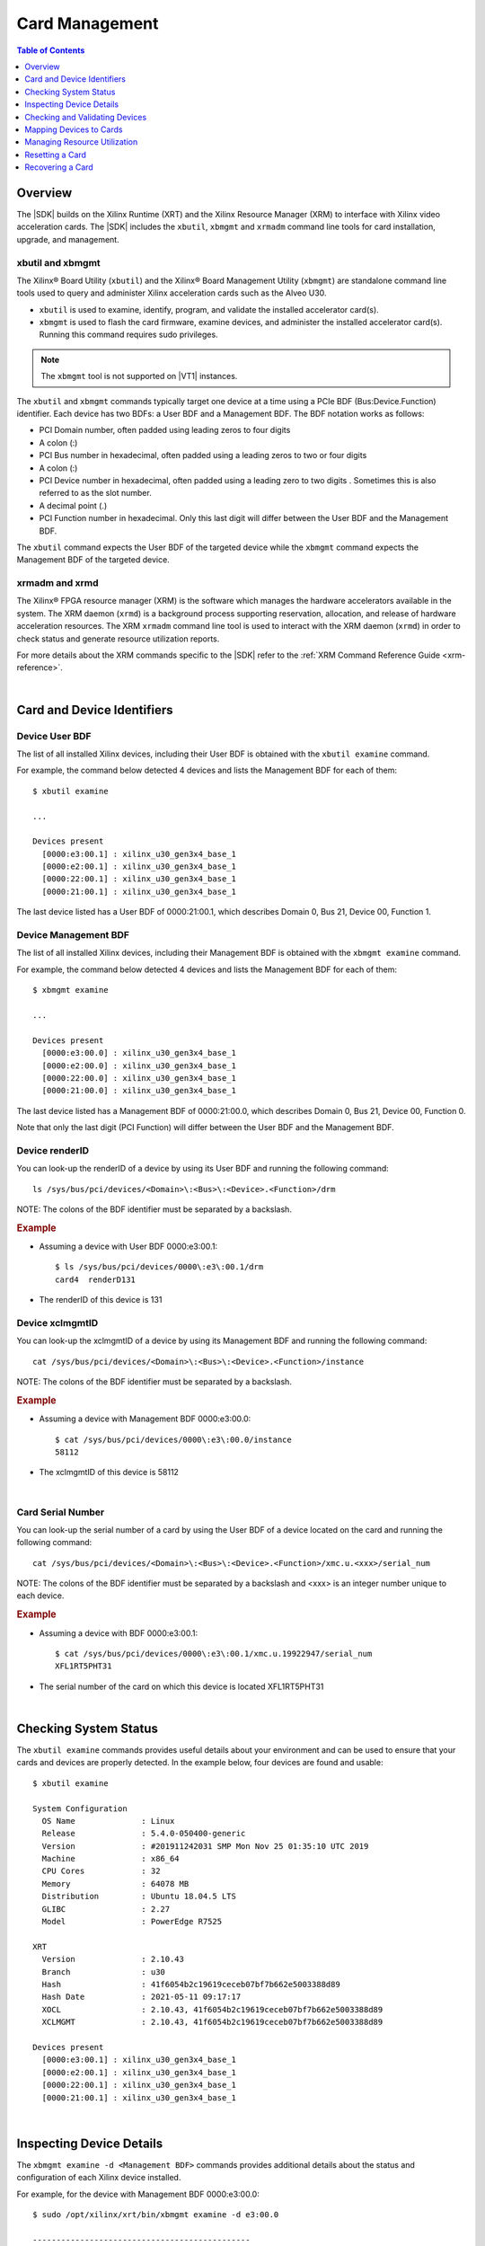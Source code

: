 ﻿#####################################################
Card Management
#####################################################

.. highlight:: none

.. contents:: Table of Contents
    :local:
    :depth: 1
.. .. section-numbering::


*****************************************
Overview
*****************************************

The |SDK| builds on the Xilinx Runtime (XRT) and the Xilinx Resource Manager (XRM) to interface with Xilinx video acceleration cards. The |SDK| includes the ``xbutil``, ``xbmgmt`` and ``xrmadm`` command line tools for card installation, upgrade, and management.


xbutil and xbmgmt
=========================================

The Xilinx® Board Utility (``xbutil``) and the Xilinx® Board Management Utility (``xbmgmt``) are standalone command line tools used to query and administer Xilinx acceleration cards such as the Alveo U30. 

- ``xbutil`` is used to examine, identify, program, and validate the installed accelerator card(s). 
- ``xbmgmt`` is used to flash the card firmware, examine devices, and administer the installed accelerator card(s). Running this command requires sudo privileges.

.. note::
   The ``xbmgmt`` tool is not supported on |VT1| instances.

The ``xbutil`` and ``xbmgmt`` commands typically target one device at a time using a PCIe BDF (Bus:Device.Function) identifier. Each device has two BDFs: a User BDF and a Management BDF. The BDF notation works as follows:

- PCI Domain number, often padded using leading zeros to four digits
- A colon (:)
- PCI Bus number in hexadecimal, often padded using a leading zeros to two or four digits
- A colon (:)
- PCI Device number in hexadecimal, often padded using a leading zero to two digits . Sometimes this is also referred to as the slot number.
- A decimal point (.)
- PCI Function number in hexadecimal. Only this last digit will differ between the User BDF and the Management BDF.

The ``xbutil`` command expects the User BDF of the targeted device while the ``xbmgmt`` command expects the Management BDF of the targeted device.

.. The ``xbutil`` and ``xbmgmt`` commands are delivered as part of the Xilinx Runtime (XRT) package. The complete documentation for these commands can be found in the main XRT documentation:

.. - https://xilinx.github.io/XRT/master/html/xbutil.html
.. - https://xilinx.github.io/XRT/master/html/xbmgmt.html


xrmadm and xrmd
=========================================

The Xilinx® FPGA resource manager (XRM) is the software which manages the hardware accelerators available in the system. The XRM daemon (``xrmd``) is a background process supporting reservation, allocation, and release of hardware acceleration resources. The XRM ``xrmadm`` command line tool is used to interact with the XRM daemon (``xrmd``) in order to check status and generate resource utilization reports. 

For more details about the XRM commands specific to the |SDK| refer to the :ref:`XRM Command Reference Guide <xrm-reference>`.

|

***********************************
Card and Device Identifiers
***********************************

.. _device-bdf:

Device User BDF
===================================

The list of all installed Xilinx devices, including their User BDF is obtained with the ``xbutil examine`` command.

For example, the command below detected 4 devices and lists the Management BDF for each of them::

    $ xbutil examine

    ...

    Devices present
      [0000:e3:00.1] : xilinx_u30_gen3x4_base_1 
      [0000:e2:00.1] : xilinx_u30_gen3x4_base_1 
      [0000:22:00.1] : xilinx_u30_gen3x4_base_1 
      [0000:21:00.1] : xilinx_u30_gen3x4_base_1 

The last device listed has a User BDF of 0000:21:00.1, which describes Domain 0, Bus 21, Device 00, Function 1. 


.. _device-management-bdf:

Device Management BDF
===================================

The list of all installed Xilinx devices, including their Management BDF is obtained with the ``xbmgmt examine`` command.

For example, the command below detected 4 devices and lists the Management BDF for each of them::

    $ xbmgmt examine

    ...

    Devices present
      [0000:e3:00.0] : xilinx_u30_gen3x4_base_1 
      [0000:e2:00.0] : xilinx_u30_gen3x4_base_1 
      [0000:22:00.0] : xilinx_u30_gen3x4_base_1 
      [0000:21:00.0] : xilinx_u30_gen3x4_base_1 

The last device listed has a Management BDF of 0000:21:00.0, which describes Domain 0, Bus 21, Device 00, Function 0. 

Note that only the last digit (PCI Function) will differ between the User BDF and the Management BDF.


.. _device-render-id:

Device renderID
===================================

You can look-up the renderID of a device by using its User BDF and running the following command::

    ls /sys/bus/pci/devices/<Domain>\:<Bus>\:<Device>.<Function>/drm

NOTE: The colons of the BDF identifier must be separated by a backslash.

.. rubric:: Example

- Assuming a device with User BDF 0000:e3:00.1::

    $ ls /sys/bus/pci/devices/0000\:e3\:00.1/drm 
    card4  renderD131

- The renderID of this device is 131


.. _device-xclmgmt-id:


Device xclmgmtID
===================================

You can look-up the xclmgmtID of a device by using its Management BDF and running the following command::

    cat /sys/bus/pci/devices/<Domain>\:<Bus>\:<Device>.<Function>/instance

NOTE: The colons of the BDF identifier must be separated by a backslash.

.. rubric:: Example

- Assuming a device with Management BDF 0000:e3:00.0::

    $ cat /sys/bus/pci/devices/0000\:e3\:00.0/instance
    58112

- The xclmgmtID of this device is 58112

|

.. _card-serial_number:

Card Serial Number
===================================

You can look-up the serial number of a card by using the User BDF of a device located on the card and running the following command::

    cat /sys/bus/pci/devices/<Domain>\:<Bus>\:<Device>.<Function>/xmc.u.<xxx>/serial_num

NOTE: The colons of the BDF identifier must be separated by a backslash and <xxx> is an integer number unique to each device. 


.. rubric:: Example

- Assuming a device with BDF 0000:e3:00.1::

    $ cat /sys/bus/pci/devices/0000\:e3\:00.1/xmc.u.19922947/serial_num 
    XFL1RT5PHT31

- The serial number of the card on which this device is located XFL1RT5PHT31

|

.. _examining-cards:

**************************************
Checking System Status 
**************************************

The ``xbutil examine`` commands provides useful details about your environment and can be used to ensure that your cards and devices are properly detected. In the example below, four devices are found and usable::

    $ xbutil examine

    System Configuration
      OS Name              : Linux
      Release              : 5.4.0-050400-generic
      Version              : #201911242031 SMP Mon Nov 25 01:35:10 UTC 2019
      Machine              : x86_64
      CPU Cores            : 32
      Memory               : 64078 MB
      Distribution         : Ubuntu 18.04.5 LTS
      GLIBC                : 2.27
      Model                : PowerEdge R7525

    XRT
      Version              : 2.10.43
      Branch               : u30
      Hash                 : 41f6054b2c19619ceceb07bf7b662e5003388d89
      Hash Date            : 2021-05-11 09:17:17
      XOCL                 : 2.10.43, 41f6054b2c19619ceceb07bf7b662e5003388d89
      XCLMGMT              : 2.10.43, 41f6054b2c19619ceceb07bf7b662e5003388d89

    Devices present
      [0000:e3:00.1] : xilinx_u30_gen3x4_base_1 
      [0000:e2:00.1] : xilinx_u30_gen3x4_base_1 
      [0000:22:00.1] : xilinx_u30_gen3x4_base_1 
      [0000:21:00.1] : xilinx_u30_gen3x4_base_1 

|

.. _device-details:

**************************************
Inspecting Device Details
**************************************

The ``xbmgmt examine -d <Management BDF>`` commands provides additional details about the status and configuration of each Xilinx device installed. 

For example, for the device with Management BDF 0000:e3:00.0::

    $ sudo /opt/xilinx/xrt/bin/xbmgmt examine -d e3:00.0

    ----------------------------------------------
    1/1 [0000:e3:00.0] : xilinx_u30_gen3x4_base_1
    ----------------------------------------------
    Flash properties
      Type                 : qspi_ps_x2_single
      Serial Number        : XFL1RT5PHT31

    Flashable partitions running on FPGA
      Platform             : xilinx_u30_gen3x4_base_1
      SC Version           : 6.3.8(FIXED)
      Platform UUID        : 1B5FEB2A-91B6-818D-A3E8-D9867DE17DA0
      Interface UUID       : 937ED708-67CF-3350-BC06-304053F4293C

    Flashable partitions installed in system
      Platform             : xilinx_u30_gen3x4_base_1
      SC Version           : 6.3.8
      Platform UUID        : 1B5FEB2A-91B6-818D-A3E8-D9867DE17DA0

|

.. _xbutil-validate:

*******************************
Checking and Validating Devices
*******************************

The ``xbutil validate`` command can be used to check and validate the health of the devices on your Alveo U30 cards by executing a special built-in test. In order to run this command, the XRM daemon must first be stopped, otherwise the test will error with ``xclbin on card is in use`` and ``failed to load xclbin`` messages.

#. List the User BDFs of each of the devices on all the Alveo U30 cards installed in your system::

    xbutil examine

#. Stop the XRM daemon::

    sudo /opt/xilinx/xrm/tools/stop_xrmd.sh

#. For each of the devices, run the self-checking test::
    
    xbutil validate --device <User BDF>

#. After all tests have been run, restart the XRM daemon and reload the environment::

    sudo /opt/xilinx/xrm/tools/start_xrmd.sh
    source /opt/xilinx/xcdr/setup.sh

|

.. _mapping-devices-to-cards:

******************************
Mapping Devices to Cards
******************************

Knowing which devices are on which card is useful to selectively reset or recover a card. This is done by mapping the BDFs of the devices to the serial number of the cards as explained in the instructions below:

#. List the User BDFs of each of the devices on all the Alveo U30 cards installed in your system::

    xbutil examine

#. For each User BDF, look-up the corresponding serial number::

    cat /sys/bus/pci/devices/<Domain>\:<Bus>\:<Device>.<Function>/xmc.u.<xxx>/serial_num

   The colons of the BDF identifier must be separated by a backslash and <xxx> is an integer number unique to each device. For example, for the device with BDF 0000:e3:00.1::

    $ cat /sys/bus/pci/devices/0000\:e3\:00.1/xmc.u.19922947/serial_num 
    XFL1RT5PHT31

#. Note the serial number associated with each BDF. Two devices with the same serial number are on the same card. 


|

.. _managing-resources:

**********************************
Managing Resource Utilization
**********************************

Given that each device has a 2160p60 (4K) input and output bandwidth limit, the user is responsible for only submitting jobs which will not exceed the capacity of the specified device. This section provides information on how to estimate CU requirements and check current device load.

.. rubric:: Checking System Load

To check the current loading of all the devices in your system, use the following command::

    xrmadm /opt/xilinx/xrm/test/list_cmd.json

This will generate a report in JSON format containing the load information for all the compute unit (CU) resources. The report contains a section for each device in the system. The device sections contain sub-sections for each of the CUs (decoder, scaler, lookahead, encoder) in that device. For example, the load information for the encoder on device 0 may look as follows:: 

    "device_0": {
        ...
        "cu_4": {
            "cuId         ": "4",
            "cuType       ": "IP Kernel",
            "kernelName   ": "encoder",
            "kernelAlias  ": "ENCODER_MPSOC",
            "instanceName ": "encoder_1",
            "cuName       ": "encoder:encoder_1",
            "kernelPlugin ": "/opt/xilinx/xma_plugins/libvcu-xma-enc-plg.so",
            "maxCapacity  ": "497664000",
            "numChanInuse ": "20",
            "usedLoad     ": "831472 of 1000000",
            "reservedLoad ": "0 of 1000000",
            "resrvUsedLoad": "0 of 1000000"
        },


The ``usedLoad`` value indicates how much of that resource is currently being used. The value will range from 0 (nothing running) to 1000000 (fully loaded). The ``reservedLoad`` value indicates how much of that resource is being reserved using XRM. The ``resrvUsedLoad`` value indicates how much of the reserved load is actually being used.

In the above example, the encoder is 83.14% utilized. An additional job may only be run on this device if it requires less than 17% of the encoder resources.

.. rubric:: Insufficient Resources

If there are not enough compute unit resources available on the device to support a FFmpeg job, the job will error out with a message about resource allocation failure::

    xrm_allocation: failed to allocate decoder resources from device 0
    [MPSOC HEVC decoder @ 0x562c7695b200] xrm_allocation: resource allocation failed

In this case, you can check the system load (as described in the section below) and look for a device with enough free resources, or wait until another job finishes and releases enough resources to run the desired job.


.. rubric:: Job Resource Requirements

The load of a given job can be estimated by taking the resolution of the job as a percentage of the 2160p60 (4K) maximum. For instance, a 1080p60 stream will require 25% of the resources available on a device.

In addition, it is possible to run FFmpeg with the :option:`-loglevel` option set to ``debug`` to get information about the resource requirements for a given job. The messages generated in the transcript will look as follow::

  ---decoder xrm out: dec_load=250000, plugin=/opt/xilinx/xma_plugins/libvcu-xma-dec-plg.so, device=0, cu=6, ch=0
  ---encoder xrm out: enc_load=250000, plugin=/opt/xilinx/xma_plugins/libvcu-xma-enc-plg.so, device=0, cu=38, ch=0

Resource loads are reported with a precision of 1/1000000. In the above example, the job requires 25% of the decoder resources and 25% of the encoder resources on the device.

|

.. _card-reset:

******************************
Resetting a Card
******************************

.. note::
   This action is only available on-premises and is not supported on |VT1| instances.

Resetting an Alveo U30 card is done with the ``xbutil reset --device <BDF>`` command, where BDF identifies one of the two devices on the card to be reset. If you need to identify which two devices are on a given card in order reset only these two devices, refer to the :ref:`device-to-card mapping <mapping-devices-to-cards>` instructions.


.. rubric:: IMPORTANT 

- The command will reset the device specified with the User BDF **as well as all other devices present on the same Xilinx card**. It is not possible to reset only one device. 

- Since ``xbutil reset`` resets all devices of a given card, Xilinx recommends against assigning a single device to a containerized application.

- ``xbutil reset`` will not work within containers or virtual machines when the management functions are not opened to the user.



#. Verify that all jobs running on both devices of the card can be safely interrupted.

#. List the User BDFs of each of the devices on all the Alveo U30 cards installed in your system::

    xbutil examine

#. Reset one of the two devices on the card which needs to be reset. This command will reset **both** devices on that card, not just the specified device::

    xbutil reset --device <BDF>  

#. The resetted cards and devices will not be readily usable. The hardware binaries must be reloaded on the devices before running new jobs::

    source /opt/xilinx/xcdr/setup.sh

|

.. _card-recovery:

*******************************
Recovering a Card
*******************************

.. note::
   This action is only available on-premises and is not supported on |VT1| instances.

In the event that your card has become corrupted and that a reset is not sufficient, you will need to recover it. This is normally be done in-band via a set of simple commands. Should the card's flash devices become corrupted to the point where it is no longer detected by PCIe, out-of-band recovery with a JTAG cable may be required.

.. _standard-recovery-flow:

Standard Recovery Flow
==================================

.. note::
   The instructions below assume that you are trying to recover a system which was flashed with release 0.96.0 or newer. If this is not the case, `contact Xilinx <https://github.com/Xilinx/video-sdk/issues>`_.

#. Set up your environment:: 

    source /opt/xilinx/xrt/setup.sh

#. List the Management BDF of your devices::

    sudo /opt/xilinx/xrt/bin/xbmgmt examine

   NOTE: There are two devices per Alveo U30 card. If you want to identify which two devices are on a given card in order recover only these two devices, refer to the :ref:`device-to-card mapping <mapping-devices-to-cards>` instructions.

#. For each device which needs to be recovered, run the following command to flash it with the golden image::

    sudo /opt/xilinx/xrt/bin/xbmgmt program --revert-to-golden --device <BDF>

   NOTE: You may receive an error indicating ``Factory reset not supported. No Golden image found on flash.``. This is a known issue which is permanently resolved by following these instructions: :ref:`reflashing the golden image<flashing-the-golden-image>`.
   
#. Cold boot the machine when all desired devices have been reverted to factory settings.


.. _advanced-recovery-flow:

Advanced Recovery Flow
==================================

Should there be an issue with the standard in-band recovery process, it is still possible to recover the card using out-of-band methods. Please `contact Xilinx <https://github.com/Xilinx/video-sdk/issues>`_ for more details.



..
  ------------
  
  © Copyright 2020-2023, Advanced Micro Devices, Inc.
  
  Licensed under the Apache License, Version 2.0 (the "License"); you may not use this file except in compliance with the License. You may obtain a copy of the License at
  
  http://www.apache.org/licenses/LICENSE-2.0
  
  Unless required by applicable law or agreed to in writing, software distributed under the License is distributed on an "AS IS" BASIS, WITHOUT WARRANTIES OR CONDITIONS OF ANY KIND, either express or implied. See the License for the specific language governing permissions and limitations under the License.
